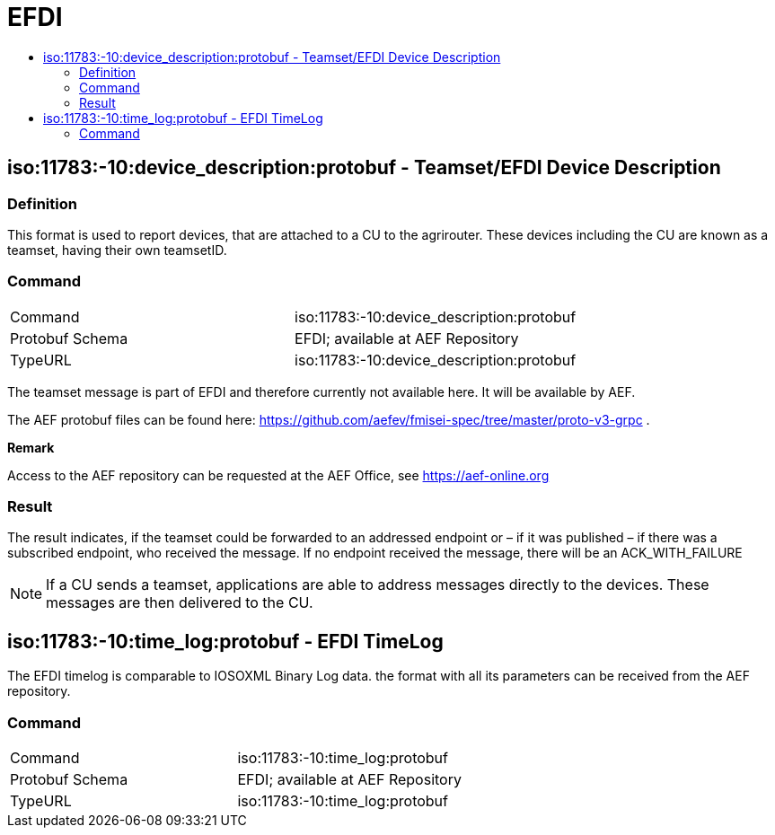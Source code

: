 = EFDI
:imagesdir: ./../../assets/images/
:toc:
:toc-title:
:toclevels: 4

== iso:11783:-10:device_description:protobuf - Teamset/EFDI Device Description

=== Definition

This format is used to report devices, that are attached to a CU to the agrirouter. These devices including the CU are known as a teamset, having their own teamsetID.

=== Command

[cols=",",]
|==================================================
|Command |iso:11783:-10:device_description:protobuf
|Protobuf Schema |EFDI; available at AEF Repository
|TypeURL |iso:11783:-10:device_description:protobuf
|==================================================

The teamset message is part of EFDI and therefore currently not available here. It will be available by AEF.

The AEF protobuf files can be found here: https://github.com/aefev/fmisei-spec/tree/master/proto-v3-grpc .

*Remark*

Access to the AEF repository can be requested at the AEF Office, see https://aef-online.org

=== Result

The result indicates, if the teamset could be forwarded to an addressed endpoint or – if it was published – if there was a subscribed endpoint, who received the message. If no endpoint received the message, there will be an ACK_WITH_FAILURE

[NOTE]
====
If a CU sends a teamset, applications are able to address messages directly to the devices. These messages are then delivered to the CU.
====

== iso:11783:-10:time_log:protobuf - EFDI TimeLog

The EFDI timelog is comparable to IOSOXML Binary Log data. the format with all its parameters can be received from the AEF repository.

=== Command

[cols=",",]
|==================================================
|Command |iso:11783:-10:time_log:protobuf
|Protobuf Schema |EFDI; available at AEF Repository
|TypeURL |iso:11783:-10:time_log:protobuf
|=================================================